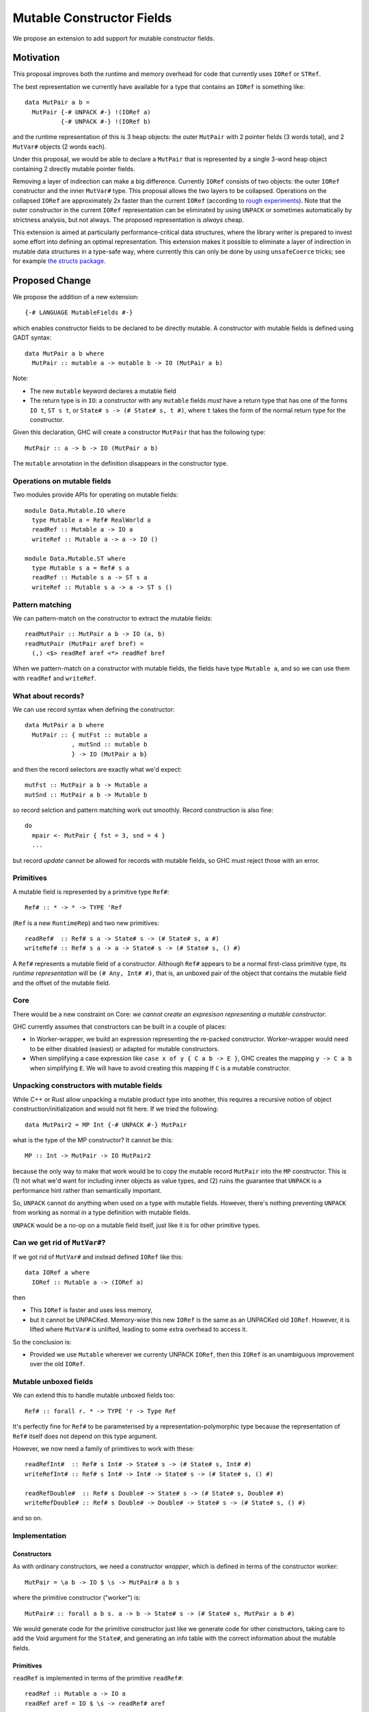 .. proposal-number::

.. trac-ticket::

.. implemented::

Mutable Constructor Fields
==========================

We propose an extension to add support for mutable constructor fields.

Motivation
----------

This proposal improves both the runtime and memory overhead for code
that currently uses ``IORef`` or ``STRef``.

The best representation we currently have available for a type that
contains an ``IORef`` is something like::

  data MutPair a b =
    MutPair {-# UNPACK #-} !(IORef a)
            {-# UNPACK #-} !(IORef b)

and the runtime representation of this is 3 heap objects: the outer
``MutPair`` with 2 pointer fields (3 words total), and 2 ``MutVar#``
objects (2 words each).

Under this proposal, we would be able to declare a ``MutPair`` that is
represented by a single 3-word heap object containing 2 directly
mutable pointer fields.

Removing a layer of indirection can make a big difference.  Currently
``IORef`` consists of two objects: the outer ``IORef`` constructor and
the inner ``MutVar#`` type.  This proposal allows the two layers to be
collapsed. Operations on the collapsed ``IORef`` are approximately 2x
faster than the current ``IORef`` (according to `rough
experiments <https://gist.github.com/simonmar/d8a05797c01799abcb979aacf27164c7>`_).
Note that the outer constructor in the current ``IORef``
representation can be eliminated by using ``UNPACK`` or
sometimes automatically by strictness analysis, but not always.  The proposed
representation is *always* cheap.

This extension is aimed at particularly performance-critical data
structures, where the library writer is prepared to invest some effort
into defining an optimal representation.  This extension makes it
possible to eliminate a layer of indirection in mutable data
structures in a type-safe way, where currently this can only be done
by using ``unsafeCoerce`` tricks; see for example `the structs
package <http://hackage.haskell.org/package/structs>`_.


Proposed Change
---------------

We propose the addition of a new extension::

  {-# LANGUAGE MutableFields #-}

which enables constructor fields to be declared to be directly
mutable. A constructor with mutable fields is defined using GADT
syntax::

  data MutPair a b where
    MutPair :: mutable a -> mutable b -> IO (MutPair a b)

Note:

- The new ``mutable`` keyword declares a mutable field
- The return type is in ``IO``: a constructor with any ``mutable``
  fields *must* have a return type that has one of the forms ``IO t``, ``ST
  s t``, or ``State# s -> (# State# s, t #)``, where ``t`` takes the
  form of the normal return type for the constructor.

Given this declaration, GHC will create a constructor ``MutPair`` that
has the following type::

  MutPair :: a -> b -> IO (MutPair a b)

The ``mutable`` annotation in the definition disappears in the
constructor type.

Operations on mutable fields
~~~~~~~~~~~~~~~~~~~~~~~~~~~~

Two modules provide APIs for operating on mutable fields::

  module Data.Mutable.IO where
    type Mutable a = Ref# RealWorld a
    readRef :: Mutable a -> IO a
    writeRef :: Mutable a -> a -> IO ()

  module Data.Mutable.ST where
    type Mutable s a = Ref# s a
    readRef :: Mutable s a -> ST s a
    writeRef :: Mutable s a -> a -> ST s ()

Pattern matching
~~~~~~~~~~~~~~~~

We can pattern-match on the constructor to extract the mutable fields::

  readMutPair :: MutPair a b -> IO (a, b)
  readMutPair (MutPair aref bref) =
    (,) <$> readRef aref <*> readRef bref

When we pattern-match on a constructor with mutable fields, the fields
have type ``Mutable a``, and so we can use them with ``readRef`` and
``writeRef``.

What about records?
~~~~~~~~~~~~~~~~~~~

We can use record syntax when defining the constructor::

  data MutPair a b where
    MutPair :: { mutFst :: mutable a
               , mutSnd :: mutable b
               } -> IO (MutPair a b}

and then the record selectors are exactly what we'd expect::

  mutFst :: MutPair a b -> Mutable a
  mutSnd :: MutPair a b -> Mutable b

so record selction and pattern matching work out smoothly.  Record
construction is also fine::

  do
    mpair <- MutPair { fst = 3, snd = 4 }
    ...

but record *update* cannot be allowed for records with mutable fields,
so GHC must reject those with an error.

Primitives
~~~~~~~~~~

A mutable field is represented by a primitive type ``Ref#``::

  Ref# :: * -> * -> TYPE 'Ref

(``Ref`` is a new ``RuntimeRep``) and two new primitives::

  readRef#  :: Ref# s a -> State# s -> (# State# s, a #)
  writeRef# :: Ref# s a -> a -> State# s -> (# State# s, () #)

A ``Ref#`` represents a mutable field of a constructor.  Although ``Ref#``
appears to be a normal first-class primitive type, its *runtime
representation* will be ``(# Any, Int# #)``, that is, an unboxed pair
of the object that contains the mutable field and the offset of the
mutable field.

Core
~~~~

There would be a new constraint on Core: *we cannot create an
expresison representing a mutable constructor*.

GHC currently assumes that constructors can be built in a couple of
places:

- In Worker-wrapper, we build an expression representing the re-packed
  constructor.  Worker-wrapper would need to be either disabled
  (easiest) or adapted for mutable constructors.
- When simplifying a case expression like ``case x of y { C a b -> E
  }``, GHC creates the mapping ``y -> C a b`` when simplifying ``E``.
  We will have to avoid creating this mapping If ``C`` is a mutable
  constructor.

Unpacking constructors with mutable fields
~~~~~~~~~~~~~~~~~~~~~~~~~~~~~~~~~~~~~~~~~~

While C++ or Rust allow unpacking a mutable product type into another,
this requires a recursive notion of object construction/initialization
and would not fit here. If we tried the following::

  data MutPair2 = MP Int {-# UNPACK #-} MutPair

what is the type of the MP constructor? It cannot be this::

  MP :: Int -> MutPair -> IO MutPair2

because the only way to make that work would be to copy the mutable
record ``MutPair`` into the ``MP`` constructor. This is (1) not what
we'd want for including inner objects as value types, and (2) ruins
the guarantee that ``UNPACK`` is a performance hint rather than
semantically important.

So, ``UNPACK`` cannot do anything when used on a type with mutable
fields.  However, there's nothing preventing ``UNPACK`` from working
as normal in a type definition with mutable fields.

``UNPACK`` would be a no-op on a mutable field itself, just like it is
for other primitive types.

Can we get rid of ``MutVar#``?
~~~~~~~~~~~~~~~~~~~~~~~~~~~~~~

If we got rid of ``MutVar#`` and instead defined ``IORef`` like this::

  data IORef a where
    IORef :: Mutable a -> (IORef a)

then

- This ``IORef`` is faster and uses less memory,
- but it cannot be UNPACKed. Memory-wise this new ``IORef`` is the
  same as an UNPACKed old ``IORef``.  However, it is lifted where
  ``MutVar#`` is unlifted, leading to some extra overhead to access it.

So the conclusion is:

- Provided we use ``Mutable`` wherever we currenty UNPACK ``IORef``,
  then this ``IORef`` is an unambiguous improvement over the old
  ``IORef``.

Mutable unboxed fields
~~~~~~~~~~~~~~~~~~~~~~

We can extend this to handle mutable unboxed fields too::

  Ref# :: forall r. * -> TYPE 'r -> Type Ref

It's perfectly fine for ``Ref#`` to be parameterised by a
representation-polymorphic type because the representation of ``Ref#``
itself does not depend on this type argument.

However, we now need a family of primitives to work with these::

  readRefInt#  :: Ref# s Int# -> State# s -> (# State# s, Int# #)
  writeRefInt# :: Ref# s Int# -> Int# -> State# s -> (# State# s, () #)

  readRefDouble#  :: Ref# s Double# -> State# s -> (# State# s, Double# #)
  writeRefDouble# :: Ref# s Double# -> Double# -> State# s -> (# State# s, () #)

and so on.

Implementation
~~~~~~~~~~~~~~


Constructors
^^^^^^^^^^^^

As with ordinary constructors, we need a
constructor *wrapper*, which is defined in terms of the constructor
worker::

  MutPair = \a b -> IO $ \s -> MutPair# a b s

where the primitive constructor ("worker") is::

  MutPair# :: forall a b s. a -> b -> State# s -> (# State# s, MutPair a b #)

We would generate code for the primitive constructor just like we
generate code for other constructors, taking care to add the Void
argument for the ``State#``, and generating an info table with the
correct information about the mutable fields.

Primitives
^^^^^^^^^^

``readRef`` is implemented in terms of the primitive ``readRef#``::

  readRef :: Mutable a -> IO a
  readRef aref = IO $ \s -> readRef# aref

But what *are* these ``Ref#`` things that are extracted from the
constructor by pattern matching and seemingly passed to ``readRef#``?
The idea is that the runtime representation of ``Ref#`` is a pair of
the containing object and the offset of the mutable field. Just before
code generation, probably in the Unarise phase, we will manifest the
runtime representation of ``Ref#`` at each pattern match::

  readMutPair = \m ->
    case m of (v::Any) { MutPair aref bref ->
    let aref = (# v, 0# #) in
    let bref = (# v, 1# #) in
    readRef aref >>= \a ->
    readRef bref >>= \b ->
    return (a,b) }

and then propagate the expansion of ``aref`` and ``bref`` to all the
places they are referenced. Function arguments of type ``Ref#`` are
expanded to unboxed pairs of type ``(# Any, Int# #)``.

The ``readRef#`` primitive would be compiled inline to a single read
instruction. Similarly ``writeRef#`` would compile to a primitive write
instruction, but it would also need a memory barrier just like
``writeMutVar#``, and a GC write barrier (the equivalent of
``dirty_MUT_VAR()``).


Garbage collection
^^^^^^^^^^^^^^^^^^

The garbage collector needs to know that an object is mutable, and
which fields are mutable.  So we have to put this information in the
info table.  Probably:

- new ``MUT_CONSTR_CLEAN`` and ``MUT_CONSTR_DIRTY`` object types

- Each constructor with a mutable field needs two info tables: the
  CLEAN one and the DIRTY one.  From each info table we need to be
  able to get both CLEAN and DIRTY info pointers, for the GC write
  barrier.

- Representation: put the mutable fields first, before the non-mutable
  pointers.

- Store the number of mutable fields in the info table, alongside the
  number of pointers and non-pointers.  (but include the mutable
  fields in the count of pointer fields, so that RTS code that doesn't
  care about mutability can work without changes)

The GC needs to do the same CLEAN/DIRTY and non-eager promotion stuff
that it does with other mutable objects.

TODO: pin down the details of info table representation and the form
of the GC write barrier code.

Drawbacks
---------

The GC write barrier for a mutable constructor may be a little less
efficient than the write barrier for a ``MutVar#``, but this is more
than compensated for by losing a layer of indirection.

Adding new syntax has lots of costs: changes in the parser and
`HsSyn`, the renamer and typechecker, not to mention knock-on effects
on external packages: `haskell-src-exts` and clients of that.

Types that contain mutable fields cannot be UNPACKed into other
constructors.

Worker-wrapper doesn't work on mutable constructors, at least not
without some changes.  Perhaps this isn't so bad, since we would never
be able to eliminate the original construction of the mutable
constructor anyway.

Alternatives
------------

Don't do this :)

Unresolved Questions
--------------------

* Should we provide a way to test for reference equality between
  mutable constructors?
* Can we add a way to include mutable arrays in a constructor?
* It would be great to allow STM as an option in addition to IO and
  ST.  The constructor will need to store extra metadata, because
  TVar# is more complex than MutVar#.
* We can declare a constructor with an ``IO`` result type even if it
  doesn't have any mutable fields.  Why is that useful?  One reason is
  that these constructors have identity, which means that things like
  pointer equality and finalizers work more reliably.
